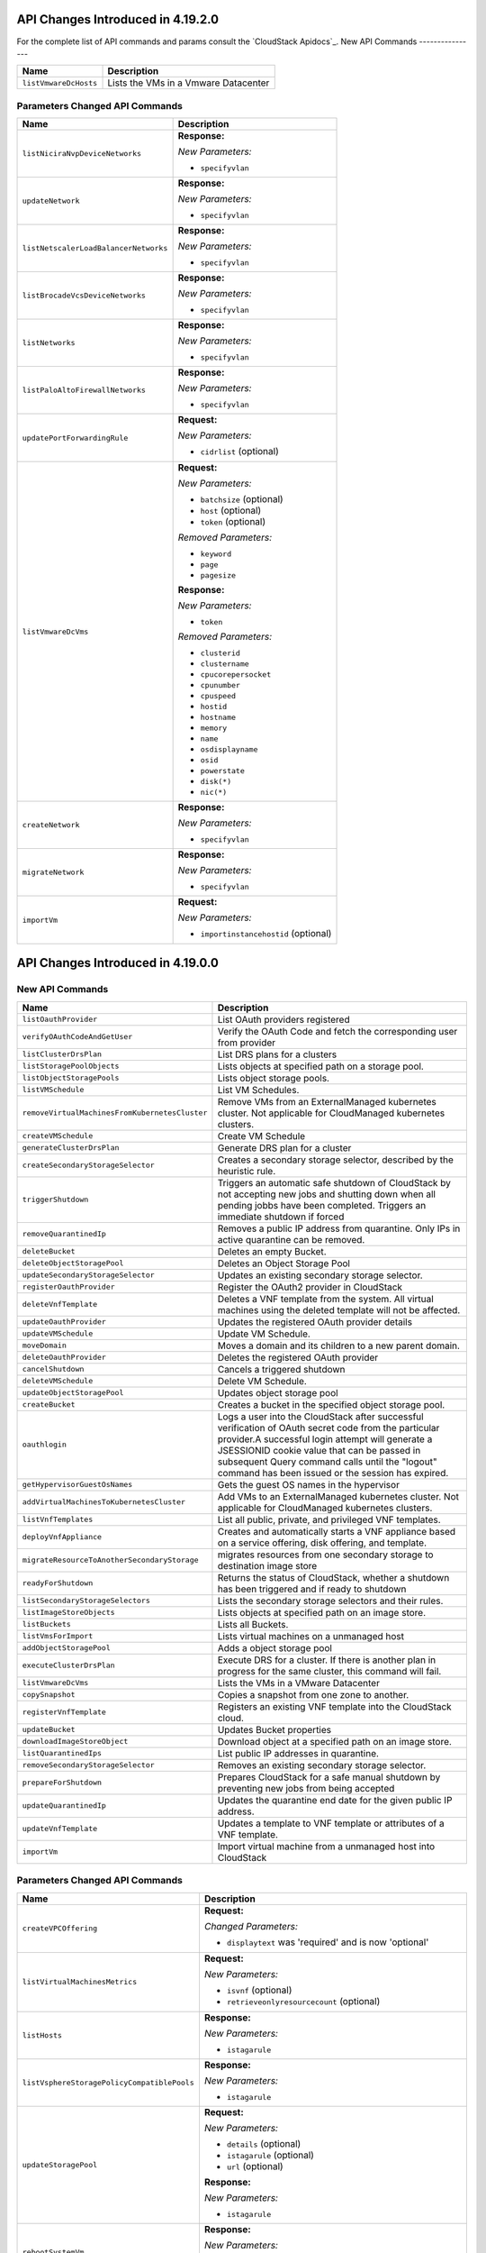 .. Licensed to the Apache Software Foundation (ASF) under one
   or more contributor license agreements.  See the NOTICE file
   distributed with this work for additional information#
   regarding copyright ownership.  The ASF licenses this file
   to you under the Apache License, Version 2.0 (the
   "License"); you may not use this file except in compliance
   with the License.  You may obtain a copy of the License at
   http://www.apache.org/licenses/LICENSE-2.0
   Unless required by applicable law or agreed to in writing,
   software distributed under the License is distributed on an
   "AS IS" BASIS, WITHOUT WARRANTIES OR CONDITIONS OF ANY
   KIND, either express or implied.  See the License for the
   specific language governing permissions and limitations
   under the License.

API Changes Introduced in 4.19.2.0
==================================
For the complete list of API commands and params consult the `CloudStack Apidocs`_.
New API Commands
----------------

.. cssclass:: table-striped table-bordered table-hover

+---------------------------------------------+--------------------------------------------------------------------------------+
| Name                                        | Description                                                                    |
+=============================================+================================================================================+
| ``listVmwareDcHosts``                       | Lists the VMs in a Vmware Datacenter                                           |
+---------------------------------------------+--------------------------------------------------------------------------------+

Parameters Changed API Commands
-------------------------------

.. cssclass:: table-striped table-bordered table-hover

+---------------------------------------------+--------------------------------------------------------------------------------+
| Name                                        | Description                                                                    |
+=============================================+================================================================================+
| ``listNiciraNvpDeviceNetworks``             | **Response:**                                                                  |
|                                             |                                                                                |
|                                             | *New Parameters:*                                                              |
|                                             |                                                                                |
|                                             | - ``specifyvlan``                                                              |
|                                             |                                                                                |
+---------------------------------------------+--------------------------------------------------------------------------------+
| ``updateNetwork``                           | **Response:**                                                                  |
|                                             |                                                                                |
|                                             | *New Parameters:*                                                              |
|                                             |                                                                                |
|                                             | - ``specifyvlan``                                                              |
|                                             |                                                                                |
+---------------------------------------------+--------------------------------------------------------------------------------+
| ``listNetscalerLoadBalancerNetworks``       | **Response:**                                                                  |
|                                             |                                                                                |
|                                             | *New Parameters:*                                                              |
|                                             |                                                                                |
|                                             | - ``specifyvlan``                                                              |
|                                             |                                                                                |
+---------------------------------------------+--------------------------------------------------------------------------------+
| ``listBrocadeVcsDeviceNetworks``            | **Response:**                                                                  |
|                                             |                                                                                |
|                                             | *New Parameters:*                                                              |
|                                             |                                                                                |
|                                             | - ``specifyvlan``                                                              |
|                                             |                                                                                |
+---------------------------------------------+--------------------------------------------------------------------------------+
| ``listNetworks``                            | **Response:**                                                                  |
|                                             |                                                                                |
|                                             | *New Parameters:*                                                              |
|                                             |                                                                                |
|                                             | - ``specifyvlan``                                                              |
|                                             |                                                                                |
+---------------------------------------------+--------------------------------------------------------------------------------+
| ``listPaloAltoFirewallNetworks``            | **Response:**                                                                  |
|                                             |                                                                                |
|                                             | *New Parameters:*                                                              |
|                                             |                                                                                |
|                                             | - ``specifyvlan``                                                              |
|                                             |                                                                                |
+---------------------------------------------+--------------------------------------------------------------------------------+
| ``updatePortForwardingRule``                | **Request:**                                                                   |
|                                             |                                                                                |
|                                             | *New Parameters:*                                                              |
|                                             |                                                                                |
|                                             | - ``cidrlist`` (optional)                                                      |
|                                             |                                                                                |
+---------------------------------------------+--------------------------------------------------------------------------------+
| ``listVmwareDcVms``                         | **Request:**                                                                   |
|                                             |                                                                                |
|                                             | *New Parameters:*                                                              |
|                                             |                                                                                |
|                                             | - ``batchsize`` (optional)                                                     |
|                                             | - ``host`` (optional)                                                          |
|                                             | - ``token`` (optional)                                                         |
|                                             |                                                                                |
|                                             | *Removed Parameters:*                                                          |
|                                             |                                                                                |
|                                             | - ``keyword``                                                                  |
|                                             | - ``page``                                                                     |
|                                             | - ``pagesize``                                                                 |
|                                             |                                                                                |
|                                             | **Response:**                                                                  |
|                                             |                                                                                |
|                                             | *New Parameters:*                                                              |
|                                             |                                                                                |
|                                             | - ``token``                                                                    |
|                                             |                                                                                |
|                                             | *Removed Parameters:*                                                          |
|                                             |                                                                                |
|                                             | - ``clusterid``                                                                |
|                                             | - ``clustername``                                                              |
|                                             | - ``cpucorepersocket``                                                         |
|                                             | - ``cpunumber``                                                                |
|                                             | - ``cpuspeed``                                                                 |
|                                             | - ``hostid``                                                                   |
|                                             | - ``hostname``                                                                 |
|                                             | - ``memory``                                                                   |
|                                             | - ``name``                                                                     |
|                                             | - ``osdisplayname``                                                            |
|                                             | - ``osid``                                                                     |
|                                             | - ``powerstate``                                                               |
|                                             | - ``disk(*)``                                                                  |
|                                             | - ``nic(*)``                                                                   |
|                                             |                                                                                |
+---------------------------------------------+--------------------------------------------------------------------------------+
| ``createNetwork``                           | **Response:**                                                                  |
|                                             |                                                                                |
|                                             | *New Parameters:*                                                              |
|                                             |                                                                                |
|                                             | - ``specifyvlan``                                                              |
|                                             |                                                                                |
+---------------------------------------------+--------------------------------------------------------------------------------+
| ``migrateNetwork``                          | **Response:**                                                                  |
|                                             |                                                                                |
|                                             | *New Parameters:*                                                              |
|                                             |                                                                                |
|                                             | - ``specifyvlan``                                                              |
|                                             |                                                                                |
+---------------------------------------------+--------------------------------------------------------------------------------+
| ``importVm``                                | **Request:**                                                                   |
|                                             |                                                                                |
|                                             | *New Parameters:*                                                              |
|                                             |                                                                                |
|                                             | - ``importinstancehostid`` (optional)                                          |
|                                             |                                                                                |
+---------------------------------------------+--------------------------------------------------------------------------------+


API Changes Introduced in 4.19.0.0
==================================

New API Commands
----------------

.. cssclass:: table-striped table-bordered table-hover

+--------------------------------------------------+--------------------------------------------------------------------------------+
| Name                                             | Description                                                                    |
+==================================================+================================================================================+
| ``listOauthProvider``                            | List OAuth providers registered                                                |
+--------------------------------------------------+--------------------------------------------------------------------------------+
| ``verifyOAuthCodeAndGetUser``                    | Verify the OAuth Code and fetch the corresponding user from provider           |
+--------------------------------------------------+--------------------------------------------------------------------------------+
| ``listClusterDrsPlan``                           | List DRS plans for a clusters                                                  |
+--------------------------------------------------+--------------------------------------------------------------------------------+
| ``listStoragePoolObjects``                       | Lists objects at specified path on a storage pool.                             |
+--------------------------------------------------+--------------------------------------------------------------------------------+
| ``listObjectStoragePools``                       | Lists object storage pools.                                                    |
+--------------------------------------------------+--------------------------------------------------------------------------------+
| ``listVMSchedule``                               | List VM Schedules.                                                             |
+--------------------------------------------------+--------------------------------------------------------------------------------+
| ``removeVirtualMachinesFromKubernetesCluster``   | Remove VMs from an ExternalManaged kubernetes cluster. Not applicable for      |
|                                                  | CloudManaged kubernetes clusters.                                              |
+--------------------------------------------------+--------------------------------------------------------------------------------+
| ``createVMSchedule``                             | Create VM Schedule                                                             |
+--------------------------------------------------+--------------------------------------------------------------------------------+
| ``generateClusterDrsPlan``                       | Generate DRS plan for a cluster                                                |
+--------------------------------------------------+--------------------------------------------------------------------------------+
| ``createSecondaryStorageSelector``               | Creates a secondary storage selector, described by the heuristic rule.         |
+--------------------------------------------------+--------------------------------------------------------------------------------+
| ``triggerShutdown``                              | Triggers an automatic safe shutdown of CloudStack by not accepting new jobs    |
|                                                  | and shutting down when all pending jobbs have been completed. Triggers an      |
|                                                  | immediate shutdown if forced                                                   |
+--------------------------------------------------+--------------------------------------------------------------------------------+
| ``removeQuarantinedIp``                          | Removes a public IP address from quarantine. Only IPs in active quarantine can |
|                                                  | be removed.                                                                    |
+--------------------------------------------------+--------------------------------------------------------------------------------+
| ``deleteBucket``                                 | Deletes an empty Bucket.                                                       |
+--------------------------------------------------+--------------------------------------------------------------------------------+
| ``deleteObjectStoragePool``                      | Deletes an Object Storage Pool                                                 |
+--------------------------------------------------+--------------------------------------------------------------------------------+
| ``updateSecondaryStorageSelector``               | Updates an existing secondary storage selector.                                |
+--------------------------------------------------+--------------------------------------------------------------------------------+
| ``registerOauthProvider``                        | Register the OAuth2 provider in CloudStack                                     |
+--------------------------------------------------+--------------------------------------------------------------------------------+
| ``deleteVnfTemplate``                            | Deletes a VNF template from the system. All virtual machines using the deleted |
|                                                  | template will not be affected.                                                 |
+--------------------------------------------------+--------------------------------------------------------------------------------+
| ``updateOauthProvider``                          | Updates the registered OAuth provider details                                  |
+--------------------------------------------------+--------------------------------------------------------------------------------+
| ``updateVMSchedule``                             | Update VM Schedule.                                                            |
+--------------------------------------------------+--------------------------------------------------------------------------------+
| ``moveDomain``                                   | Moves a domain and its children to a new parent domain.                        |
+--------------------------------------------------+--------------------------------------------------------------------------------+
| ``deleteOauthProvider``                          | Deletes the registered OAuth provider                                          |
+--------------------------------------------------+--------------------------------------------------------------------------------+
| ``cancelShutdown``                               | Cancels a triggered shutdown                                                   |
+--------------------------------------------------+--------------------------------------------------------------------------------+
| ``deleteVMSchedule``                             | Delete VM Schedule.                                                            |
+--------------------------------------------------+--------------------------------------------------------------------------------+
| ``updateObjectStoragePool``                      | Updates object storage pool                                                    |
+--------------------------------------------------+--------------------------------------------------------------------------------+
| ``createBucket``                                 | Creates a bucket in the specified object storage pool.                         |
+--------------------------------------------------+--------------------------------------------------------------------------------+
| ``oauthlogin``                                   | Logs a user into the CloudStack after successful verification of OAuth secret  |
|                                                  | code from the particular provider.A successful login attempt will generate a   |
|                                                  | JSESSIONID cookie value that can be passed in subsequent Query command calls   |
|                                                  | until the "logout" command has been issued or the session has expired.         |
+--------------------------------------------------+--------------------------------------------------------------------------------+
| ``getHypervisorGuestOsNames``                    | Gets the guest OS names in the hypervisor                                      |
+--------------------------------------------------+--------------------------------------------------------------------------------+
| ``addVirtualMachinesToKubernetesCluster``        | Add VMs to an ExternalManaged kubernetes cluster. Not applicable for           |
|                                                  | CloudManaged kubernetes clusters.                                              |
+--------------------------------------------------+--------------------------------------------------------------------------------+
| ``listVnfTemplates``                             | List all public, private, and privileged VNF templates.                        |
+--------------------------------------------------+--------------------------------------------------------------------------------+
| ``deployVnfAppliance``                           | Creates and automatically starts a VNF appliance based on a service offering,  |
|                                                  | disk offering, and template.                                                   |
+--------------------------------------------------+--------------------------------------------------------------------------------+
| ``migrateResourceToAnotherSecondaryStorage``     | migrates resources from one secondary storage to destination image store       |
+--------------------------------------------------+--------------------------------------------------------------------------------+
| ``readyForShutdown``                             | Returns the status of CloudStack, whether a shutdown has been triggered and if |
|                                                  | ready to shutdown                                                              |
+--------------------------------------------------+--------------------------------------------------------------------------------+
| ``listSecondaryStorageSelectors``                | Lists the secondary storage selectors and their rules.                         |
+--------------------------------------------------+--------------------------------------------------------------------------------+
| ``listImageStoreObjects``                        | Lists objects at specified path on an image store.                             |
+--------------------------------------------------+--------------------------------------------------------------------------------+
| ``listBuckets``                                  | Lists all Buckets.                                                             |
+--------------------------------------------------+--------------------------------------------------------------------------------+
| ``listVmsForImport``                             | Lists virtual machines on a unmanaged host                                     |
+--------------------------------------------------+--------------------------------------------------------------------------------+
| ``addObjectStoragePool``                         | Adds a object storage pool                                                     |
+--------------------------------------------------+--------------------------------------------------------------------------------+
| ``executeClusterDrsPlan``                        | Execute DRS for a cluster. If there is another plan in progress for the same   |
|                                                  | cluster, this command will fail.                                               |
+--------------------------------------------------+--------------------------------------------------------------------------------+
| ``listVmwareDcVms``                              | Lists the VMs in a VMware Datacenter                                           |
+--------------------------------------------------+--------------------------------------------------------------------------------+
| ``copySnapshot``                                 | Copies a snapshot from one zone to another.                                    |
+--------------------------------------------------+--------------------------------------------------------------------------------+
| ``registerVnfTemplate``                          | Registers an existing VNF template into the CloudStack cloud.                  |
+--------------------------------------------------+--------------------------------------------------------------------------------+
| ``updateBucket``                                 | Updates Bucket properties                                                      |
+--------------------------------------------------+--------------------------------------------------------------------------------+
| ``downloadImageStoreObject``                     | Download object at a specified path on an image store.                         |
+--------------------------------------------------+--------------------------------------------------------------------------------+
| ``listQuarantinedIps``                           | List public IP addresses in quarantine.                                        |
+--------------------------------------------------+--------------------------------------------------------------------------------+
| ``removeSecondaryStorageSelector``               | Removes an existing secondary storage selector.                                |
+--------------------------------------------------+--------------------------------------------------------------------------------+
| ``prepareForShutdown``                           | Prepares CloudStack for a safe manual shutdown by preventing new jobs from     |
|                                                  | being accepted                                                                 |
+--------------------------------------------------+--------------------------------------------------------------------------------+
| ``updateQuarantinedIp``                          | Updates the quarantine end date for the given public IP address.               |
+--------------------------------------------------+--------------------------------------------------------------------------------+
| ``updateVnfTemplate``                            | Updates a template to VNF template or attributes of a VNF template.            |
+--------------------------------------------------+--------------------------------------------------------------------------------+
| ``importVm``                                     | Import virtual machine from a unmanaged host into CloudStack                   |
+--------------------------------------------------+--------------------------------------------------------------------------------+


Parameters Changed API Commands
-------------------------------

.. cssclass:: table-striped table-bordered table-hover

+--------------------------------------------------+--------------------------------------------------------------------------------+
| Name                                             | Description                                                                    |
+==================================================+================================================================================+
| ``createVPCOffering``                            | **Request:**                                                                   |
|                                                  |                                                                                |
|                                                  | *Changed Parameters:*                                                          |
|                                                  |                                                                                |
|                                                  | - ``displaytext`` was 'required' and is now 'optional'                         |
|                                                  |                                                                                |
+--------------------------------------------------+--------------------------------------------------------------------------------+
| ``listVirtualMachinesMetrics``                   | **Request:**                                                                   |
|                                                  |                                                                                |
|                                                  | *New Parameters:*                                                              |
|                                                  |                                                                                |
|                                                  | - ``isvnf`` (optional)                                                         |
|                                                  | - ``retrieveonlyresourcecount`` (optional)                                     |
|                                                  |                                                                                |
+--------------------------------------------------+--------------------------------------------------------------------------------+
| ``listHosts``                                    | **Response:**                                                                  |
|                                                  |                                                                                |
|                                                  | *New Parameters:*                                                              |
|                                                  |                                                                                |
|                                                  | - ``istagarule``                                                               |
|                                                  |                                                                                |
+--------------------------------------------------+--------------------------------------------------------------------------------+
| ``listVsphereStoragePolicyCompatiblePools``      | **Response:**                                                                  |
|                                                  |                                                                                |
|                                                  | *New Parameters:*                                                              |
|                                                  |                                                                                |
|                                                  | - ``istagarule``                                                               |
|                                                  |                                                                                |
+--------------------------------------------------+--------------------------------------------------------------------------------+
| ``updateStoragePool``                            | **Request:**                                                                   |
|                                                  |                                                                                |
|                                                  | *New Parameters:*                                                              |
|                                                  |                                                                                |
|                                                  | - ``details`` (optional)                                                       |
|                                                  | - ``istagarule`` (optional)                                                    |
|                                                  | - ``url`` (optional)                                                           |
|                                                  |                                                                                |
|                                                  | **Response:**                                                                  |
|                                                  |                                                                                |
|                                                  | *New Parameters:*                                                              |
|                                                  |                                                                                |
|                                                  | - ``istagarule``                                                               |
|                                                  |                                                                                |
+--------------------------------------------------+--------------------------------------------------------------------------------+
| ``rebootSystemVm``                               | **Response:**                                                                  |
|                                                  |                                                                                |
|                                                  | *New Parameters:*                                                              |
|                                                  |                                                                                |
|                                                  | - ``serviceofferingid``                                                        |
|                                                  | - ``serviceofferingname``                                                      |
|                                                  |                                                                                |
+--------------------------------------------------+--------------------------------------------------------------------------------+
| ``listNetworks``                                 | **Request:**                                                                   |
|                                                  |                                                                                |
|                                                  | *New Parameters:*                                                              |
|                                                  |                                                                                |
|                                                  | - ``retrieveonlyresourcecount`` (optional)                                     |
|                                                  |                                                                                |
|                                                  | **Response:**                                                                  |
|                                                  |                                                                                |
|                                                  | *New Parameters:*                                                              |
|                                                  |                                                                                |
|                                                  | - ``domainpath``                                                               |
|                                                  |                                                                                |
+--------------------------------------------------+--------------------------------------------------------------------------------+
| ``updateGuestOs``                                | **Request:**                                                                   |
|                                                  |                                                                                |
|                                                  | *New Parameters:*                                                              |
|                                                  |                                                                                |
|                                                  | - ``forDisplay`` (optional)                                                    |
|                                                  |                                                                                |
|                                                  | *Changed Parameters:*                                                          |
|                                                  |                                                                                |
|                                                  | - ``details`` was 'required' and is now 'optional'                             |
|                                                  |                                                                                |
|                                                  | **Response:**                                                                  |
|                                                  |                                                                                |
|                                                  | *New Parameters:*                                                              |
|                                                  |                                                                                |
|                                                  | - ``fordisplay``                                                               |
|                                                  | - ``name``                                                                     |
|                                                  | - ``oscategoryname``                                                           |
|                                                  |                                                                                |
+--------------------------------------------------+--------------------------------------------------------------------------------+
| ``listHostsMetrics``                             | **Response:**                                                                  |
|                                                  |                                                                                |
|                                                  | *New Parameters:*                                                              |
|                                                  |                                                                                |
|                                                  | - ``systeminstances``                                                          |
|                                                  |                                                                                |
+--------------------------------------------------+--------------------------------------------------------------------------------+
| ``restoreVirtualMachine``                        | **Response:**                                                                  |
|                                                  |                                                                                |
|                                                  | *New Parameters:*                                                              |
|                                                  |                                                                                |
|                                                  | - ``templatetype``                                                             |
|                                                  | - ``vnfdetails``                                                               |
|                                                  | - ``vnfnics``                                                                  |
|                                                  |                                                                                |
+--------------------------------------------------+--------------------------------------------------------------------------------+
| ``reserveIpAddress``                             | **Response:**                                                                  |
|                                                  |                                                                                |
|                                                  | *New Parameters:*                                                              |
|                                                  |                                                                                |
|                                                  | - ``hasrules``                                                                 |
|                                                  | - ``virtualmachinetype``                                                       |
|                                                  |                                                                                |
+--------------------------------------------------+--------------------------------------------------------------------------------+
| ``updateHost``                                   | **Request:**                                                                   |
|                                                  |                                                                                |
|                                                  | *New Parameters:*                                                              |
|                                                  |                                                                                |
|                                                  | - ``istagarule`` (optional)                                                    |
|                                                  |                                                                                |
|                                                  | **Response:**                                                                  |
|                                                  |                                                                                |
|                                                  | *New Parameters:*                                                              |
|                                                  |                                                                                |
|                                                  | - ``istagarule``                                                               |
|                                                  |                                                                                |
+--------------------------------------------------+--------------------------------------------------------------------------------+
| ``destroySystemVm``                              | **Response:**                                                                  |
|                                                  |                                                                                |
|                                                  | *New Parameters:*                                                              |
|                                                  |                                                                                |
|                                                  | - ``serviceofferingid``                                                        |
|                                                  | - ``serviceofferingname``                                                      |
|                                                  |                                                                                |
+--------------------------------------------------+--------------------------------------------------------------------------------+
| ``scaleSystemVm``                                | **Response:**                                                                  |
|                                                  |                                                                                |
|                                                  | *New Parameters:*                                                              |
|                                                  |                                                                                |
|                                                  | - ``serviceofferingid``                                                        |
|                                                  | - ``serviceofferingname``                                                      |
|                                                  |                                                                                |
+--------------------------------------------------+--------------------------------------------------------------------------------+
| ``listSnapshotPolicies``                         | **Response:**                                                                  |
|                                                  |                                                                                |
|                                                  | *New Parameters:*                                                              |
|                                                  |                                                                                |
|                                                  | - ``zone``                                                                     |
|                                                  |                                                                                |
+--------------------------------------------------+--------------------------------------------------------------------------------+
| ``changeServiceForVirtualMachine``               | **Response:**                                                                  |
|                                                  |                                                                                |
|                                                  | *New Parameters:*                                                              |
|                                                  |                                                                                |
|                                                  | - ``templatetype``                                                             |
|                                                  | - ``vnfdetails``                                                               |
|                                                  | - ``vnfnics``                                                                  |
|                                                  |                                                                                |
+--------------------------------------------------+--------------------------------------------------------------------------------+
| ``listTemplates``                                | **Request:**                                                                   |
|                                                  |                                                                                |
|                                                  | *New Parameters:*                                                              |
|                                                  |                                                                                |
|                                                  | - ``imagestoreid`` (optional)                                                  |
|                                                  | - ``isvnf`` (optional)                                                         |
|                                                  | - ``storageid`` (optional)                                                     |
|                                                  | - ``templatetype`` (optional)                                                  |
|                                                  |                                                                                |
+--------------------------------------------------+--------------------------------------------------------------------------------+
| ``listGuestOsMapping``                           | **Request:**                                                                   |
|                                                  |                                                                                |
|                                                  | *New Parameters:*                                                              |
|                                                  |                                                                                |
|                                                  | - ``osdisplayname`` (optional)                                                 |
|                                                  | - ``osnameforhypervisor`` (optional)                                           |
|                                                  |                                                                                |
+--------------------------------------------------+--------------------------------------------------------------------------------+
| ``rebootVirtualMachine``                         | **Response:**                                                                  |
|                                                  |                                                                                |
|                                                  | *New Parameters:*                                                              |
|                                                  |                                                                                |
|                                                  | - ``templatetype``                                                             |
|                                                  | - ``vnfdetails``                                                               |
|                                                  | - ``vnfnics``                                                                  |
|                                                  |                                                                                |
+--------------------------------------------------+--------------------------------------------------------------------------------+
| ``addGuestOsMapping``                            | **Request:**                                                                   |
|                                                  |                                                                                |
|                                                  | *New Parameters:*                                                              |
|                                                  |                                                                                |
|                                                  | - ``forced`` (optional)                                                        |
|                                                  | - ``osmappingcheckenabled`` (optional)                                         |
|                                                  |                                                                                |
+--------------------------------------------------+--------------------------------------------------------------------------------+
| ``updateVPC``                                    | **Request:**                                                                   |
|                                                  |                                                                                |
|                                                  | *New Parameters:*                                                              |
|                                                  |                                                                                |
|                                                  | - ``sourcenatipaddress`` (optional)                                            |
|                                                  |                                                                                |
+--------------------------------------------------+--------------------------------------------------------------------------------+
| ``stopSystemVm``                                 | **Response:**                                                                  |
|                                                  |                                                                                |
|                                                  | *New Parameters:*                                                              |
|                                                  |                                                                                |
|                                                  | - ``serviceofferingid``                                                        |
|                                                  | - ``serviceofferingname``                                                      |
|                                                  |                                                                                |
+--------------------------------------------------+--------------------------------------------------------------------------------+
| ``createNetworkOffering``                        | **Request:**                                                                   |
|                                                  |                                                                                |
|                                                  | *Changed Parameters:*                                                          |
|                                                  |                                                                                |
|                                                  | - ``displaytext`` was 'required' and is now 'optional'                         |
|                                                  |                                                                                |
+--------------------------------------------------+--------------------------------------------------------------------------------+
| ``listVolumesMetrics``                           | **Request:**                                                                   |
|                                                  |                                                                                |
|                                                  | *New Parameters:*                                                              |
|                                                  |                                                                                |
|                                                  | - ``retrieveonlyresourcecount`` (optional)                                     |
|                                                  |                                                                                |
+--------------------------------------------------+--------------------------------------------------------------------------------+
| ``updateVmNicIp``                                | **Response:**                                                                  |
|                                                  |                                                                                |
|                                                  | *New Parameters:*                                                              |
|                                                  |                                                                                |
|                                                  | - ``templatetype``                                                             |
|                                                  | - ``vnfdetails``                                                               |
|                                                  | - ``vnfnics``                                                                  |
|                                                  |                                                                                |
+--------------------------------------------------+--------------------------------------------------------------------------------+
| ``listSnapshots``                                | **Request:**                                                                   |
|                                                  |                                                                                |
|                                                  | *New Parameters:*                                                              |
|                                                  |                                                                                |
|                                                  | - ``imagestoreid`` (optional)                                                  |
|                                                  | - ``locationtype`` (optional)                                                  |
|                                                  | - ``showunique`` (optional)                                                    |
|                                                  | - ``storageid`` (optional)                                                     |
|                                                  |                                                                                |
|                                                  | **Response:**                                                                  |
|                                                  |                                                                                |
|                                                  | *New Parameters:*                                                              |
|                                                  |                                                                                |
|                                                  | - ``datastoreid``                                                              |
|                                                  | - ``datastorename``                                                            |
|                                                  | - ``datastorestate``                                                           |
|                                                  | - ``datastoretype``                                                            |
|                                                  | - ``downloaddetails``                                                          |
|                                                  | - ``status``                                                                   |
|                                                  | - ``zonename``                                                                 |
|                                                  |                                                                                |
+--------------------------------------------------+--------------------------------------------------------------------------------+
| ``listKubernetesClusters``                       | **Request:**                                                                   |
|                                                  |                                                                                |
|                                                  | *New Parameters:*                                                              |
|                                                  |                                                                                |
|                                                  | - ``clustertype`` (optional)                                                   |
|                                                  |                                                                                |
|                                                  | **Response:**                                                                  |
|                                                  |                                                                                |
|                                                  | *New Parameters:*                                                              |
|                                                  |                                                                                |
|                                                  | - ``clustertype``                                                              |
|                                                  |                                                                                |
+--------------------------------------------------+--------------------------------------------------------------------------------+
| ``scaleKubernetesCluster``                       | **Response:**                                                                  |
|                                                  |                                                                                |
|                                                  | *New Parameters:*                                                              |
|                                                  |                                                                                |
|                                                  | - ``clustertype``                                                              |
|                                                  |                                                                                |
+--------------------------------------------------+--------------------------------------------------------------------------------+
| ``listCapabilities``                             | **Response:**                                                                  |
|                                                  |                                                                                |
|                                                  | *New Parameters:*                                                              |
|                                                  |                                                                                |
|                                                  | - ``customhypervisordisplayname``                                              |
|                                                  |                                                                                |
+--------------------------------------------------+--------------------------------------------------------------------------------+
| ``createSnapshotPolicy``                         | **Request:**                                                                   |
|                                                  |                                                                                |
|                                                  | *New Parameters:*                                                              |
|                                                  |                                                                                |
|                                                  | - ``zoneids`` (optional)                                                       |
|                                                  |                                                                                |
|                                                  | **Response:**                                                                  |
|                                                  |                                                                                |
|                                                  | *New Parameters:*                                                              |
|                                                  |                                                                                |
|                                                  | - ``zone``                                                                     |
|                                                  |                                                                                |
+--------------------------------------------------+--------------------------------------------------------------------------------+
| ``listSystemVms``                                | **Response:**                                                                  |
|                                                  |                                                                                |
|                                                  | *New Parameters:*                                                              |
|                                                  |                                                                                |
|                                                  | - ``serviceofferingid``                                                        |
|                                                  | - ``serviceofferingname``                                                      |
|                                                  |                                                                                |
+--------------------------------------------------+--------------------------------------------------------------------------------+
| ``createProject``                                | **Request:**                                                                   |
|                                                  |                                                                                |
|                                                  | *Changed Parameters:*                                                          |
|                                                  |                                                                                |
|                                                  | - ``displaytext`` was 'required' and is now 'optional'                         |
|                                                  |                                                                                |
+--------------------------------------------------+--------------------------------------------------------------------------------+
| ``changeServiceForSystemVm``                     | **Response:**                                                                  |
|                                                  |                                                                                |
|                                                  | *New Parameters:*                                                              |
|                                                  |                                                                                |
|                                                  | - ``serviceofferingid``                                                        |
|                                                  | - ``serviceofferingname``                                                      |
|                                                  |                                                                                |
+--------------------------------------------------+--------------------------------------------------------------------------------+
| ``createSnapshot``                               | **Request:**                                                                   |
|                                                  |                                                                                |
|                                                  | *New Parameters:*                                                              |
|                                                  |                                                                                |
|                                                  | - ``zoneids`` (optional)                                                       |
|                                                  |                                                                                |
|                                                  | **Response:**                                                                  |
|                                                  |                                                                                |
|                                                  | *New Parameters:*                                                              |
|                                                  |                                                                                |
|                                                  | - ``datastoreid``                                                              |
|                                                  | - ``datastorename``                                                            |
|                                                  | - ``datastorestate``                                                           |
|                                                  | - ``datastoretype``                                                            |
|                                                  | - ``downloaddetails``                                                          |
|                                                  | - ``status``                                                                   |
|                                                  | - ``zonename``                                                                 |
|                                                  |                                                                                |
+--------------------------------------------------+--------------------------------------------------------------------------------+
| ``listStoragePoolsMetrics``                      | **Request:**                                                                   |
|                                                  |                                                                                |
|                                                  | *New Parameters:*                                                              |
|                                                  |                                                                                |
|                                                  | - ``hostid`` (optional)                                                        |
|                                                  | - ``status`` (optional)                                                        |
|                                                  |                                                                                |
+--------------------------------------------------+--------------------------------------------------------------------------------+
| ``listNics``                                     | **Response:**                                                                  |
|                                                  |                                                                                |
|                                                  | *New Parameters:*                                                              |
|                                                  |                                                                                |
|                                                  | - ``publicip``                                                                 |
|                                                  | - ``publicipid``                                                               |
|                                                  |                                                                                |
+--------------------------------------------------+--------------------------------------------------------------------------------+
| ``createSnapshotFromVMSnapshot``                 | **Response:**                                                                  |
|                                                  |                                                                                |
|                                                  | *New Parameters:*                                                              |
|                                                  |                                                                                |
|                                                  | - ``datastoreid``                                                              |
|                                                  | - ``datastorename``                                                            |
|                                                  | - ``datastorestate``                                                           |
|                                                  | - ``datastoretype``                                                            |
|                                                  | - ``downloaddetails``                                                          |
|                                                  | - ``status``                                                                   |
|                                                  | - ``zonename``                                                                 |
|                                                  |                                                                                |
+--------------------------------------------------+--------------------------------------------------------------------------------+
| ``listStoragePools``                             | **Request:**                                                                   |
|                                                  |                                                                                |
|                                                  | *New Parameters:*                                                              |
|                                                  |                                                                                |
|                                                  | - ``hostid`` (optional)                                                        |
|                                                  | - ``status`` (optional)                                                        |
|                                                  |                                                                                |
|                                                  | **Response:**                                                                  |
|                                                  |                                                                                |
|                                                  | *New Parameters:*                                                              |
|                                                  |                                                                                |
|                                                  | - ``istagarule``                                                               |
|                                                  |                                                                                |
+--------------------------------------------------+--------------------------------------------------------------------------------+
| ``addNicToVirtualMachine``                       | **Response:**                                                                  |
|                                                  |                                                                                |
|                                                  | *New Parameters:*                                                              |
|                                                  |                                                                                |
|                                                  | - ``templatetype``                                                             |
|                                                  | - ``vnfdetails``                                                               |
|                                                  | - ``vnfnics``                                                                  |
|                                                  |                                                                                |
+--------------------------------------------------+--------------------------------------------------------------------------------+
| ``listPublicIpAddresses``                        | **Request:**                                                                   |
|                                                  |                                                                                |
|                                                  | *New Parameters:*                                                              |
|                                                  |                                                                                |
|                                                  | - ``retrieveonlyresourcecount`` (optional)                                     |
|                                                  |                                                                                |
|                                                  | **Response:**                                                                  |
|                                                  |                                                                                |
|                                                  | *New Parameters:*                                                              |
|                                                  |                                                                                |
|                                                  | - ``hasrules``                                                                 |
|                                                  | - ``virtualmachinetype``                                                       |
|                                                  |                                                                                |
+--------------------------------------------------+--------------------------------------------------------------------------------+
| ``updateDefaultNicForVirtualMachine``            | **Response:**                                                                  |
|                                                  |                                                                                |
|                                                  | *New Parameters:*                                                              |
|                                                  |                                                                                |
|                                                  | - ``templatetype``                                                             |
|                                                  | - ``vnfdetails``                                                               |
|                                                  | - ``vnfnics``                                                                  |
|                                                  |                                                                                |
+--------------------------------------------------+--------------------------------------------------------------------------------+
| ``listAsyncJobs``                                | **Request:**                                                                   |
|                                                  |                                                                                |
|                                                  | *New Parameters:*                                                              |
|                                                  |                                                                                |
|                                                  | - ``managementserverid`` (optional)                                            |
|                                                  |                                                                                |
|                                                  | **Response:**                                                                  |
|                                                  |                                                                                |
|                                                  | *New Parameters:*                                                              |
|                                                  |                                                                                |
|                                                  | - ``account``                                                                  |
|                                                  | - ``domainid``                                                                 |
|                                                  | - ``domainpath``                                                               |
|                                                  | - ``managementserverid``                                                       |
|                                                  |                                                                                |
+--------------------------------------------------+--------------------------------------------------------------------------------+
| ``updateStorageCapabilities``                    | **Response:**                                                                  |
|                                                  |                                                                                |
|                                                  | *New Parameters:*                                                              |
|                                                  |                                                                                |
|                                                  | - ``istagarule``                                                               |
|                                                  |                                                                                |
+--------------------------------------------------+--------------------------------------------------------------------------------+
| ``createServiceOffering``                        | **Request:**                                                                   |
|                                                  |                                                                                |
|                                                  | *Changed Parameters:*                                                          |
|                                                  |                                                                                |
|                                                  | - ``displaytext`` was 'required' and is now 'optional'                         |
|                                                  |                                                                                |
+--------------------------------------------------+--------------------------------------------------------------------------------+
| ``listNiciraNvpDeviceNetworks``                  | **Response:**                                                                  |
|                                                  |                                                                                |
|                                                  | *New Parameters:*                                                              |
|                                                  |                                                                                |
|                                                  | - ``domainpath``                                                               |
|                                                  |                                                                                |
+--------------------------------------------------+--------------------------------------------------------------------------------+
| ``assignVirtualMachine``                         | **Response:**                                                                  |
|                                                  |                                                                                |
|                                                  | *New Parameters:*                                                              |
|                                                  |                                                                                |
|                                                  | - ``templatetype``                                                             |
|                                                  | - ``vnfdetails``                                                               |
|                                                  | - ``vnfnics``                                                                  |
|                                                  |                                                                                |
+--------------------------------------------------+--------------------------------------------------------------------------------+
| ``listPaloAltoFirewallNetworks``                 | **Response:**                                                                  |
|                                                  |                                                                                |
|                                                  | *New Parameters:*                                                              |
|                                                  |                                                                                |
|                                                  | - ``domainpath``                                                               |
|                                                  |                                                                                |
+--------------------------------------------------+--------------------------------------------------------------------------------+
| ``listManagementServers``                        | **Response:**                                                                  |
|                                                  |                                                                                |
|                                                  | *New Parameters:*                                                              |
|                                                  |                                                                                |
|                                                  | - ``serviceip``                                                                |
|                                                  |                                                                                |
+--------------------------------------------------+--------------------------------------------------------------------------------+
| ``updateVirtualMachine``                         | **Response:**                                                                  |
|                                                  |                                                                                |
|                                                  | *New Parameters:*                                                              |
|                                                  |                                                                                |
|                                                  | - ``templatetype``                                                             |
|                                                  | - ``vnfdetails``                                                               |
|                                                  | - ``vnfnics``                                                                  |
|                                                  |                                                                                |
+--------------------------------------------------+--------------------------------------------------------------------------------+
| ``updateNetwork``                                | **Request:**                                                                   |
|                                                  |                                                                                |
|                                                  | *New Parameters:*                                                              |
|                                                  |                                                                                |
|                                                  | - ``sourcenatipaddress`` (optional)                                            |
|                                                  |                                                                                |
|                                                  | **Response:**                                                                  |
|                                                  |                                                                                |
|                                                  | *New Parameters:*                                                              |
|                                                  |                                                                                |
|                                                  | - ``domainpath``                                                               |
|                                                  |                                                                                |
+--------------------------------------------------+--------------------------------------------------------------------------------+
| ``resetUserDataForVirtualMachine``               | **Response:**                                                                  |
|                                                  |                                                                                |
|                                                  | *New Parameters:*                                                              |
|                                                  |                                                                                |
|                                                  | - ``templatetype``                                                             |
|                                                  | - ``vnfdetails``                                                               |
|                                                  | - ``vnfnics``                                                                  |
|                                                  |                                                                                |
+--------------------------------------------------+--------------------------------------------------------------------------------+
| ``archiveSnapshot``                              | **Response:**                                                                  |
|                                                  |                                                                                |
|                                                  | *New Parameters:*                                                              |
|                                                  |                                                                                |
|                                                  | - ``datastoreid``                                                              |
|                                                  | - ``datastorename``                                                            |
|                                                  | - ``datastorestate``                                                           |
|                                                  | - ``datastoretype``                                                            |
|                                                  | - ``downloaddetails``                                                          |
|                                                  | - ``status``                                                                   |
|                                                  | - ``zonename``                                                                 |
|                                                  |                                                                                |
+--------------------------------------------------+--------------------------------------------------------------------------------+
| ``migrateVirtualMachine``                        | **Response:**                                                                  |
|                                                  |                                                                                |
|                                                  | *New Parameters:*                                                              |
|                                                  |                                                                                |
|                                                  | - ``templatetype``                                                             |
|                                                  | - ``vnfdetails``                                                               |
|                                                  | - ``vnfnics``                                                                  |
|                                                  |                                                                                |
+--------------------------------------------------+--------------------------------------------------------------------------------+
| ``createTemplate``                               | **Request:**                                                                   |
|                                                  |                                                                                |
|                                                  | *New Parameters:*                                                              |
|                                                  |                                                                                |
|                                                  | - ``account`` (optional)                                                       |
|                                                  | - ``domainid`` (optional)                                                      |
|                                                  | - ``zoneid`` (optional)                                                        |
|                                                  |                                                                                |
|                                                  | *Changed Parameters:*                                                          |
|                                                  |                                                                                |
|                                                  | - ``displaytext`` was 'required' and is now 'optional'                         |
|                                                  |                                                                                |
+--------------------------------------------------+--------------------------------------------------------------------------------+
| ``resetPasswordForVirtualMachine``               | **Request:**                                                                   |
|                                                  |                                                                                |
|                                                  | *New Parameters:*                                                              |
|                                                  |                                                                                |
|                                                  | - ``password`` (optional)                                                      |
|                                                  |                                                                                |
|                                                  | **Response:**                                                                  |
|                                                  |                                                                                |
|                                                  | *New Parameters:*                                                              |
|                                                  |                                                                                |
|                                                  | - ``templatetype``                                                             |
|                                                  | - ``vnfdetails``                                                               |
|                                                  | - ``vnfnics``                                                                  |
|                                                  |                                                                                |
+--------------------------------------------------+--------------------------------------------------------------------------------+
| ``associateIpAddress``                           | **Response:**                                                                  |
|                                                  |                                                                                |
|                                                  | *New Parameters:*                                                              |
|                                                  |                                                                                |
|                                                  | - ``hasrules``                                                                 |
|                                                  | - ``virtualmachinetype``                                                       |
|                                                  |                                                                                |
+--------------------------------------------------+--------------------------------------------------------------------------------+
| ``resetSSHKeyForVirtualMachine``                 | **Response:**                                                                  |
|                                                  |                                                                                |
|                                                  | *New Parameters:*                                                              |
|                                                  |                                                                                |
|                                                  | - ``templatetype``                                                             |
|                                                  | - ``vnfdetails``                                                               |
|                                                  | - ``vnfnics``                                                                  |
|                                                  |                                                                                |
+--------------------------------------------------+--------------------------------------------------------------------------------+
| ``addKubernetesSupportedVersion``                | **Request:**                                                                   |
|                                                  |                                                                                |
|                                                  | *New Parameters:*                                                              |
|                                                  |                                                                                |
|                                                  | - ``directdownload`` (optional)                                                |
|                                                  |                                                                                |
|                                                  | **Response:**                                                                  |
|                                                  |                                                                                |
|                                                  | *New Parameters:*                                                              |
|                                                  |                                                                                |
|                                                  | - ``directdownload``                                                           |
|                                                  |                                                                                |
+--------------------------------------------------+--------------------------------------------------------------------------------+
| ``deleteKubernetesCluster``                      | **Request:**                                                                   |
|                                                  |                                                                                |
|                                                  | *New Parameters:*                                                              |
|                                                  |                                                                                |
|                                                  | - ``cleanup`` (optional)                                                       |
|                                                  | - ``expunge`` (optional)                                                       |
|                                                  |                                                                                |
+--------------------------------------------------+--------------------------------------------------------------------------------+
| ``createVPC``                                    | **Request:**                                                                   |
|                                                  |                                                                                |
|                                                  | *New Parameters:*                                                              |
|                                                  |                                                                                |
|                                                  | - ``sourcenatipaddress`` (optional)                                            |
|                                                  |                                                                                |
|                                                  | *Changed Parameters:*                                                          |
|                                                  |                                                                                |
|                                                  | - ``displaytext`` was 'required' and is now 'optional'                         |
|                                                  |                                                                                |
+--------------------------------------------------+--------------------------------------------------------------------------------+
| ``listOsTypes``                                  | **Request:**                                                                   |
|                                                  |                                                                                |
|                                                  | *New Parameters:*                                                              |
|                                                  |                                                                                |
|                                                  | - ``fordisplay`` (optional)                                                    |
|                                                  |                                                                                |
|                                                  | **Response:**                                                                  |
|                                                  |                                                                                |
|                                                  | *New Parameters:*                                                              |
|                                                  |                                                                                |
|                                                  | - ``fordisplay``                                                               |
|                                                  | - ``name``                                                                     |
|                                                  | - ``oscategoryname``                                                           |
|                                                  |                                                                                |
+--------------------------------------------------+--------------------------------------------------------------------------------+
| ``updateKubernetesSupportedVersion``             | **Response:**                                                                  |
|                                                  |                                                                                |
|                                                  | *New Parameters:*                                                              |
|                                                  |                                                                                |
|                                                  | - ``directdownload``                                                           |
|                                                  |                                                                                |
+--------------------------------------------------+--------------------------------------------------------------------------------+
| ``detachIso``                                    | **Response:**                                                                  |
|                                                  |                                                                                |
|                                                  | *New Parameters:*                                                              |
|                                                  |                                                                                |
|                                                  | - ``templatetype``                                                             |
|                                                  | - ``vnfdetails``                                                               |
|                                                  | - ``vnfnics``                                                                  |
|                                                  |                                                                                |
+--------------------------------------------------+--------------------------------------------------------------------------------+
| ``prepareHostForMaintenance``                    | **Response:**                                                                  |
|                                                  |                                                                                |
|                                                  | *New Parameters:*                                                              |
|                                                  |                                                                                |
|                                                  | - ``istagarule``                                                               |
|                                                  |                                                                                |
+--------------------------------------------------+--------------------------------------------------------------------------------+
| ``createRole``                                   | **Request:**                                                                   |
|                                                  |                                                                                |
|                                                  | *New Parameters:*                                                              |
|                                                  |                                                                                |
|                                                  | - ``ispublic`` (optional)                                                      |
|                                                  |                                                                                |
+--------------------------------------------------+--------------------------------------------------------------------------------+
| ``updateAutoScaleVmProfile``                     | **Request:**                                                                   |
|                                                  |                                                                                |
|                                                  | *New Parameters:*                                                              |
|                                                  |                                                                                |
|                                                  | - ``userdatadetails`` (optional)                                               |
|                                                  | - ``userdataid`` (optional)                                                    |
|                                                  |                                                                                |
|                                                  | **Response:**                                                                  |
|                                                  |                                                                                |
|                                                  | *New Parameters:*                                                              |
|                                                  |                                                                                |
|                                                  | - ``userdatadetails``                                                          |
|                                                  | - ``userdataid``                                                               |
|                                                  | - ``userdataname``                                                             |
|                                                  | - ``userdatapolicy``                                                           |
|                                                  |                                                                                |
+--------------------------------------------------+--------------------------------------------------------------------------------+
| ``deleteSnapshot``                               | **Request:**                                                                   |
|                                                  |                                                                                |
|                                                  | *New Parameters:*                                                              |
|                                                  |                                                                                |
|                                                  | - ``zoneid`` (optional)                                                        |
|                                                  |                                                                                |
+--------------------------------------------------+--------------------------------------------------------------------------------+
| ``listVirtualMachines``                          | **Request:**                                                                   |
|                                                  |                                                                                |
|                                                  | *New Parameters:*                                                              |
|                                                  |                                                                                |
|                                                  | - ``isvnf`` (optional)                                                         |
|                                                  | - ``retrieveonlyresourcecount`` (optional)                                     |
|                                                  |                                                                                |
|                                                  | **Response:**                                                                  |
|                                                  |                                                                                |
|                                                  | *New Parameters:*                                                              |
|                                                  |                                                                                |
|                                                  | - ``templatetype``                                                             |
|                                                  | - ``vnfdetails``                                                               |
|                                                  | - ``vnfnics``                                                                  |
|                                                  |                                                                                |
+--------------------------------------------------+--------------------------------------------------------------------------------+
| ``updateGuestOsMapping``                         | **Request:**                                                                   |
|                                                  |                                                                                |
|                                                  | *New Parameters:*                                                              |
|                                                  |                                                                                |
|                                                  | - ``osmappingcheckenabled`` (optional)                                         |
|                                                  |                                                                                |
+--------------------------------------------------+--------------------------------------------------------------------------------+
| ``listDiskOfferings``                            | **Request:**                                                                   |
|                                                  |                                                                                |
|                                                  | *New Parameters:*                                                              |
|                                                  |                                                                                |
|                                                  | - ``account`` (optional)                                                       |
|                                                  | - ``projectid`` (optional)                                                     |
|                                                  | - ``storagetype`` (optional)                                                   |
|                                                  |                                                                                |
+--------------------------------------------------+--------------------------------------------------------------------------------+
| ``upgradeKubernetesCluster``                     | **Response:**                                                                  |
|                                                  |                                                                                |
|                                                  | *New Parameters:*                                                              |
|                                                  |                                                                                |
|                                                  | - ``clustertype``                                                              |
|                                                  |                                                                                |
+--------------------------------------------------+--------------------------------------------------------------------------------+
| ``revertToVMSnapshot``                           | **Response:**                                                                  |
|                                                  |                                                                                |
|                                                  | *New Parameters:*                                                              |
|                                                  |                                                                                |
|                                                  | - ``templatetype``                                                             |
|                                                  | - ``vnfdetails``                                                               |
|                                                  | - ``vnfnics``                                                                  |
|                                                  |                                                                                |
+--------------------------------------------------+--------------------------------------------------------------------------------+
| ``addGuestOs``                                   | **Request:**                                                                   |
|                                                  |                                                                                |
|                                                  | *New Parameters:*                                                              |
|                                                  |                                                                                |
|                                                  | - ``forDisplay`` (optional)                                                    |
|                                                  |                                                                                |
|                                                  | *Changed Parameters:*                                                          |
|                                                  |                                                                                |
|                                                  | - ``details`` was 'required' and is now 'optional'                             |
|                                                  |                                                                                |
|                                                  | **Response:**                                                                  |
|                                                  |                                                                                |
|                                                  | *New Parameters:*                                                              |
|                                                  |                                                                                |
|                                                  | - ``fordisplay``                                                               |
|                                                  | - ``name``                                                                     |
|                                                  | - ``oscategoryname``                                                           |
|                                                  |                                                                                |
+--------------------------------------------------+--------------------------------------------------------------------------------+
| ``registerIso``                                  | **Request:**                                                                   |
|                                                  |                                                                                |
|                                                  | *Changed Parameters:*                                                          |
|                                                  |                                                                                |
|                                                  | - ``displaytext`` was 'required' and is now 'optional'                         |
|                                                  |                                                                                |
+--------------------------------------------------+--------------------------------------------------------------------------------+
| ``deployVirtualMachine``                         | **Request:**                                                                   |
|                                                  |                                                                                |
|                                                  | *New Parameters:*                                                              |
|                                                  |                                                                                |
|                                                  | - ``nicmultiqueuenumber`` (optional)                                           |
|                                                  | - ``nicpackedvirtqueuesenabled`` (optional)                                    |
|                                                  | - ``password`` (optional)                                                      |
|                                                  |                                                                                |
|                                                  | **Response:**                                                                  |
|                                                  |                                                                                |
|                                                  | *New Parameters:*                                                              |
|                                                  |                                                                                |
|                                                  | - ``templatetype``                                                             |
|                                                  | - ``vnfdetails``                                                               |
|                                                  | - ``vnfnics``                                                                  |
|                                                  |                                                                                |
+--------------------------------------------------+--------------------------------------------------------------------------------+
| ``cancelHostMaintenance``                        | **Response:**                                                                  |
|                                                  |                                                                                |
|                                                  | *New Parameters:*                                                              |
|                                                  |                                                                                |
|                                                  | - ``istagarule``                                                               |
|                                                  |                                                                                |
+--------------------------------------------------+--------------------------------------------------------------------------------+
| ``createDiskOffering``                           | **Request:**                                                                   |
|                                                  |                                                                                |
|                                                  | *Changed Parameters:*                                                          |
|                                                  |                                                                                |
|                                                  | - ``displaytext`` was 'required' and is now 'optional'                         |
|                                                  |                                                                                |
+--------------------------------------------------+--------------------------------------------------------------------------------+
| ``listVolumes``                                  | **Request:**                                                                   |
|                                                  |                                                                                |
|                                                  | *New Parameters:*                                                              |
|                                                  |                                                                                |
|                                                  | - ``retrieveonlyresourcecount`` (optional)                                     |
|                                                  |                                                                                |
+--------------------------------------------------+--------------------------------------------------------------------------------+
| ``createNetwork``                                | **Request:**                                                                   |
|                                                  |                                                                                |
|                                                  | *New Parameters:*                                                              |
|                                                  |                                                                                |
|                                                  | - ``sourcenatipaddress`` (optional)                                            |
|                                                  |                                                                                |
|                                                  | **Response:**                                                                  |
|                                                  |                                                                                |
|                                                  | *New Parameters:*                                                              |
|                                                  |                                                                                |
|                                                  | - ``domainpath``                                                               |
|                                                  |                                                                                |
+--------------------------------------------------+--------------------------------------------------------------------------------+
| ``migrateVirtualMachineWithVolume``              | **Request:**                                                                   |
|                                                  |                                                                                |
|                                                  | *New Parameters:*                                                              |
|                                                  |                                                                                |
|                                                  | - ``autoselect`` (optional)                                                    |
|                                                  |                                                                                |
|                                                  | **Response:**                                                                  |
|                                                  |                                                                                |
|                                                  | *New Parameters:*                                                              |
|                                                  |                                                                                |
|                                                  | - ``templatetype``                                                             |
|                                                  | - ``vnfdetails``                                                               |
|                                                  | - ``vnfnics``                                                                  |
|                                                  |                                                                                |
+--------------------------------------------------+--------------------------------------------------------------------------------+
| ``addHost``                                      | **Response:**                                                                  |
|                                                  |                                                                                |
|                                                  | *New Parameters:*                                                              |
|                                                  |                                                                                |
|                                                  | - ``istagarule``                                                               |
|                                                  |                                                                                |
+--------------------------------------------------+--------------------------------------------------------------------------------+
| ``updateProject``                                | **Request:**                                                                   |
|                                                  |                                                                                |
|                                                  | *New Parameters:*                                                              |
|                                                  |                                                                                |
|                                                  | - ``name`` (optional)                                                          |
|                                                  |                                                                                |
+--------------------------------------------------+--------------------------------------------------------------------------------+
| ``listIsos``                                     | **Request:**                                                                   |
|                                                  |                                                                                |
|                                                  | *New Parameters:*                                                              |
|                                                  |                                                                                |
|                                                  | - ``imagestoreid`` (optional)                                                  |
|                                                  | - ``storageid`` (optional)                                                     |
|                                                  |                                                                                |
+--------------------------------------------------+--------------------------------------------------------------------------------+
| ``updateRole``                                   | **Request:**                                                                   |
|                                                  |                                                                                |
|                                                  | *New Parameters:*                                                              |
|                                                  |                                                                                |
|                                                  | - ``ispublic`` (optional)                                                      |
|                                                  |                                                                                |
+--------------------------------------------------+--------------------------------------------------------------------------------+
| ``listZones``                                    | **Request:**                                                                   |
|                                                  |                                                                                |
|                                                  | *New Parameters:*                                                              |
|                                                  |                                                                                |
|                                                  | - ``ids`` (optional)                                                           |
|                                                  |                                                                                |
+--------------------------------------------------+--------------------------------------------------------------------------------+
| ``listNetscalerLoadBalancerNetworks``            | **Response:**                                                                  |
|                                                  |                                                                                |
|                                                  | *New Parameters:*                                                              |
|                                                  |                                                                                |
|                                                  | - ``domainpath``                                                               |
|                                                  |                                                                                |
+--------------------------------------------------+--------------------------------------------------------------------------------+
| ``startSystemVm``                                | **Response:**                                                                  |
|                                                  |                                                                                |
|                                                  | *New Parameters:*                                                              |
|                                                  |                                                                                |
|                                                  | - ``serviceofferingid``                                                        |
|                                                  | - ``serviceofferingname``                                                      |
|                                                  |                                                                                |
+--------------------------------------------------+--------------------------------------------------------------------------------+
| ``createKubernetesCluster``                      | **Request:**                                                                   |
|                                                  |                                                                                |
|                                                  | *New Parameters:*                                                              |
|                                                  |                                                                                |
|                                                  | - ``clustertype`` (optional)                                                   |
|                                                  |                                                                                |
|                                                  | *Changed Parameters:*                                                          |
|                                                  |                                                                                |
|                                                  | - ``description`` was 'required' and is now 'optional'                         |
|                                                  | - ``kubernetesversionid`` was 'required' and is now 'optional'                 |
|                                                  | - ``size`` was 'required' and is now 'optional'                                |
|                                                  | - ``serviceofferingid`` was 'required' and is now 'optional'                   |
|                                                  |                                                                                |
|                                                  | **Response:**                                                                  |
|                                                  |                                                                                |
|                                                  | *New Parameters:*                                                              |
|                                                  |                                                                                |
|                                                  | - ``clustertype``                                                              |
|                                                  |                                                                                |
+--------------------------------------------------+--------------------------------------------------------------------------------+
| ``declareHostAsDegraded``                        | **Response:**                                                                  |
|                                                  |                                                                                |
|                                                  | *New Parameters:*                                                              |
|                                                  |                                                                                |
|                                                  | - ``istagarule``                                                               |
|                                                  |                                                                                |
+--------------------------------------------------+--------------------------------------------------------------------------------+
| ``listEvents``                                   | **Request:**                                                                   |
|                                                  |                                                                                |
|                                                  | *New Parameters:*                                                              |
|                                                  |                                                                                |
|                                                  | - ``archived`` (optional)                                                      |
|                                                  |                                                                                |
|                                                  | **Response:**                                                                  |
|                                                  |                                                                                |
|                                                  | *New Parameters:*                                                              |
|                                                  |                                                                                |
|                                                  | - ``archived``                                                                 |
|                                                  |                                                                                |
+--------------------------------------------------+--------------------------------------------------------------------------------+
| ``updateVMAffinityGroup``                        | **Response:**                                                                  |
|                                                  |                                                                                |
|                                                  | *New Parameters:*                                                              |
|                                                  |                                                                                |
|                                                  | - ``templatetype``                                                             |
|                                                  | - ``vnfdetails``                                                               |
|                                                  | - ``vnfnics``                                                                  |
|                                                  |                                                                                |
+--------------------------------------------------+--------------------------------------------------------------------------------+
| ``recoverVirtualMachine``                        | **Response:**                                                                  |
|                                                  |                                                                                |
|                                                  | *New Parameters:*                                                              |
|                                                  |                                                                                |
|                                                  | - ``templatetype``                                                             |
|                                                  | - ``vnfdetails``                                                               |
|                                                  | - ``vnfnics``                                                                  |
|                                                  |                                                                                |
+--------------------------------------------------+--------------------------------------------------------------------------------+
| ``getUploadParamsForTemplate``                   | **Request:**                                                                   |
|                                                  |                                                                                |
|                                                  | *Changed Parameters:*                                                          |
|                                                  |                                                                                |
|                                                  | - ``displaytext`` was 'required' and is now 'optional'                         |
|                                                  |                                                                                |
+--------------------------------------------------+--------------------------------------------------------------------------------+
| ``revertSnapshot``                               | **Response:**                                                                  |
|                                                  |                                                                                |
|                                                  | *New Parameters:*                                                              |
|                                                  |                                                                                |
|                                                  | - ``datastoreid``                                                              |
|                                                  | - ``datastorename``                                                            |
|                                                  | - ``datastorestate``                                                           |
|                                                  | - ``datastoretype``                                                            |
|                                                  | - ``downloaddetails``                                                          |
|                                                  | - ``status``                                                                   |
|                                                  | - ``zonename``                                                                 |
|                                                  |                                                                                |
+--------------------------------------------------+--------------------------------------------------------------------------------+
| ``migrateSystemVm``                              | **Response:**                                                                  |
|                                                  |                                                                                |
|                                                  | *New Parameters:*                                                              |
|                                                  |                                                                                |
|                                                  | - ``serviceofferingid``                                                        |
|                                                  | - ``serviceofferingname``                                                      |
|                                                  |                                                                                |
+--------------------------------------------------+--------------------------------------------------------------------------------+
| ``listAutoScaleVmProfiles``                      | **Response:**                                                                  |
|                                                  |                                                                                |
|                                                  | *New Parameters:*                                                              |
|                                                  |                                                                                |
|                                                  | - ``userdatadetails``                                                          |
|                                                  | - ``userdataid``                                                               |
|                                                  | - ``userdataname``                                                             |
|                                                  | - ``userdatapolicy``                                                           |
|                                                  |                                                                                |
+--------------------------------------------------+--------------------------------------------------------------------------------+
| ``cancelHostAsDegraded``                         | **Response:**                                                                  |
|                                                  |                                                                                |
|                                                  | *New Parameters:*                                                              |
|                                                  |                                                                                |
|                                                  | - ``istagarule``                                                               |
|                                                  |                                                                                |
+--------------------------------------------------+--------------------------------------------------------------------------------+
| ``syncStoragePool``                              | **Response:**                                                                  |
|                                                  |                                                                                |
|                                                  | *New Parameters:*                                                              |
|                                                  |                                                                                |
|                                                  | - ``istagarule``                                                               |
|                                                  |                                                                                |
+--------------------------------------------------+--------------------------------------------------------------------------------+
| ``listBrocadeVcsDeviceNetworks``                 | **Response:**                                                                  |
|                                                  |                                                                                |
|                                                  | *New Parameters:*                                                              |
|                                                  |                                                                                |
|                                                  | - ``domainpath``                                                               |
|                                                  |                                                                                |
+--------------------------------------------------+--------------------------------------------------------------------------------+
| ``importRole``                                   | **Request:**                                                                   |
|                                                  |                                                                                |
|                                                  | *New Parameters:*                                                              |
|                                                  |                                                                                |
|                                                  | - ``ispublic`` (optional)                                                      |
|                                                  |                                                                                |
+--------------------------------------------------+--------------------------------------------------------------------------------+
| ``listKubernetesSupportedVersions``              | **Response:**                                                                  |
|                                                  |                                                                                |
|                                                  | *New Parameters:*                                                              |
|                                                  |                                                                                |
|                                                  | - ``directdownload``                                                           |
|                                                  |                                                                                |
+--------------------------------------------------+--------------------------------------------------------------------------------+
| ``listInfrastructure``                           | **Response:**                                                                  |
|                                                  |                                                                                |
|                                                  | *New Parameters:*                                                              |
|                                                  |                                                                                |
|                                                  | - ``objectstores``                                                             |
|                                                  |                                                                                |
+--------------------------------------------------+--------------------------------------------------------------------------------+
| ``listZonesMetrics``                             | **Request:**                                                                   |
|                                                  |                                                                                |
|                                                  | *New Parameters:*                                                              |
|                                                  |                                                                                |
|                                                  | - ``ids`` (optional)                                                           |
|                                                  |                                                                                |
+--------------------------------------------------+--------------------------------------------------------------------------------+
| ``updateIpAddress``                              | **Response:**                                                                  |
|                                                  |                                                                                |
|                                                  | *New Parameters:*                                                              |
|                                                  |                                                                                |
|                                                  | - ``hasrules``                                                                 |
|                                                  | - ``virtualmachinetype``                                                       |
|                                                  |                                                                                |
+--------------------------------------------------+--------------------------------------------------------------------------------+
| ``migrateNetwork``                               | **Response:**                                                                  |
|                                                  |                                                                                |
|                                                  | *New Parameters:*                                                              |
|                                                  |                                                                                |
|                                                  | - ``domainpath``                                                               |
|                                                  |                                                                                |
+--------------------------------------------------+--------------------------------------------------------------------------------+
| ``listUnmanagedInstances``                       | **Response:**                                                                  |
|                                                  |                                                                                |
|                                                  | *New Parameters:*                                                              |
|                                                  |                                                                                |
|                                                  | - ``clustername``                                                              |
|                                                  |                                                                                |
+--------------------------------------------------+--------------------------------------------------------------------------------+
| ``registerTemplate``                             | **Request:**                                                                   |
|                                                  |                                                                                |
|                                                  | *New Parameters:*                                                              |
|                                                  |                                                                                |
|                                                  | - ``templatetype`` (optional)                                                  |
|                                                  |                                                                                |
|                                                  | *Changed Parameters:*                                                          |
|                                                  |                                                                                |
|                                                  | - ``displaytext`` was 'required' and is now 'optional'                         |
|                                                  |                                                                                |
+--------------------------------------------------+--------------------------------------------------------------------------------+
| ``createStoragePool``                            | **Request:**                                                                   |
|                                                  |                                                                                |
|                                                  | *New Parameters:*                                                              |
|                                                  |                                                                                |
|                                                  | - ``istagarule`` (optional)                                                    |
|                                                  |                                                                                |
|                                                  | **Response:**                                                                  |
|                                                  |                                                                                |
|                                                  | *New Parameters:*                                                              |
|                                                  |                                                                                |
|                                                  | - ``istagarule``                                                               |
|                                                  |                                                                                |
+--------------------------------------------------+--------------------------------------------------------------------------------+
| ``findStoragePoolsForMigration``                 | **Response:**                                                                  |
|                                                  |                                                                                |
|                                                  | *New Parameters:*                                                              |
|                                                  |                                                                                |
|                                                  | - ``istagarule``                                                               |
|                                                  |                                                                                |
+--------------------------------------------------+--------------------------------------------------------------------------------+
| ``importUnmanagedInstance``                      | **Response:**                                                                  |
|                                                  |                                                                                |
|                                                  | *New Parameters:*                                                              |
|                                                  |                                                                                |
|                                                  | - ``templatetype``                                                             |
|                                                  | - ``vnfdetails``                                                               |
|                                                  | - ``vnfnics``                                                                  |
|                                                  |                                                                                |
+--------------------------------------------------+--------------------------------------------------------------------------------+
| ``attachIso``                                    | **Response:**                                                                  |
|                                                  |                                                                                |
|                                                  | *New Parameters:*                                                              |
|                                                  |                                                                                |
|                                                  | - ``templatetype``                                                             |
|                                                  | - ``vnfdetails``                                                               |
|                                                  | - ``vnfnics``                                                                  |
|                                                  |                                                                                |
+--------------------------------------------------+--------------------------------------------------------------------------------+
| ``disassociateIpAddress``                        | **Request:**                                                                   |
|                                                  |                                                                                |
|                                                  | *New Parameters:*                                                              |
|                                                  |                                                                                |
|                                                  | - ``ipaddress`` (optional)                                                     |
|                                                  |                                                                                |
|                                                  | *Changed Parameters:*                                                          |
|                                                  |                                                                                |
|                                                  | - ``id`` was 'required' and is now 'optional'                                  |
|                                                  |                                                                                |
+--------------------------------------------------+--------------------------------------------------------------------------------+
| ``enableStorageMaintenance``                     | **Response:**                                                                  |
|                                                  |                                                                                |
|                                                  | *New Parameters:*                                                              |
|                                                  |                                                                                |
|                                                  | - ``istagarule``                                                               |
|                                                  |                                                                                |
+--------------------------------------------------+--------------------------------------------------------------------------------+
| ``cancelStorageMaintenance``                     | **Response:**                                                                  |
|                                                  |                                                                                |
|                                                  | *New Parameters:*                                                              |
|                                                  |                                                                                |
|                                                  | - ``istagarule``                                                               |
|                                                  |                                                                                |
+--------------------------------------------------+--------------------------------------------------------------------------------+
| ``updateSnapshotPolicy``                         | **Response:**                                                                  |
|                                                  |                                                                                |
|                                                  | *New Parameters:*                                                              |
|                                                  |                                                                                |
|                                                  | - ``zone``                                                                     |
|                                                  |                                                                                |
+--------------------------------------------------+--------------------------------------------------------------------------------+
| ``queryAsyncJobResult``                          | **Response:**                                                                  |
|                                                  |                                                                                |
|                                                  | *New Parameters:*                                                              |
|                                                  |                                                                                |
|                                                  | - ``account``                                                                  |
|                                                  | - ``domainid``                                                                 |
|                                                  | - ``domainpath``                                                               |
|                                                  | - ``managementserverid``                                                       |
|                                                  |                                                                                |
+--------------------------------------------------+--------------------------------------------------------------------------------+
| ``removeNicFromVirtualMachine``                  | **Response:**                                                                  |
|                                                  |                                                                                |
|                                                  | *New Parameters:*                                                              |
|                                                  |                                                                                |
|                                                  | - ``templatetype``                                                             |
|                                                  | - ``vnfdetails``                                                               |
|                                                  | - ``vnfnics``                                                                  |
|                                                  |                                                                                |
+--------------------------------------------------+--------------------------------------------------------------------------------+
| ``getUploadParamsForIso``                        | **Request:**                                                                   |
|                                                  |                                                                                |
|                                                  | *Changed Parameters:*                                                          |
|                                                  |                                                                                |
|                                                  | - ``displaytext`` was 'required' and is now 'optional'                         |
|                                                  |                                                                                |
+--------------------------------------------------+--------------------------------------------------------------------------------+
| ``createAutoScaleVmProfile``                     | **Request:**                                                                   |
|                                                  |                                                                                |
|                                                  | *New Parameters:*                                                              |
|                                                  |                                                                                |
|                                                  | - ``userdatadetails`` (optional)                                               |
|                                                  | - ``userdataid`` (optional)                                                    |
|                                                  |                                                                                |
|                                                  | **Response:**                                                                  |
|                                                  |                                                                                |
|                                                  | *New Parameters:*                                                              |
|                                                  |                                                                                |
|                                                  | - ``userdatadetails``                                                          |
|                                                  | - ``userdataid``                                                               |
|                                                  | - ``userdataname``                                                             |
|                                                  | - ``userdatapolicy``                                                           |
|                                                  |                                                                                |
+--------------------------------------------------+--------------------------------------------------------------------------------+
| ``startKubernetesCluster``                       | **Response:**                                                                  |
|                                                  |                                                                                |
|                                                  | *New Parameters:*                                                              |
|                                                  |                                                                                |
|                                                  | - ``clustertype``                                                              |
|                                                  |                                                                                |
+--------------------------------------------------+--------------------------------------------------------------------------------+
| ``reconnectHost``                                | **Response:**                                                                  |
|                                                  |                                                                                |
|                                                  | *New Parameters:*                                                              |
|                                                  |                                                                                |
|                                                  | - ``istagarule``                                                               |
|                                                  |                                                                                |
+--------------------------------------------------+--------------------------------------------------------------------------------+
| ``addBaremetalHost``                             | **Response:**                                                                  |
|                                                  |                                                                                |
|                                                  | *New Parameters:*                                                              |
|                                                  |                                                                                |
|                                                  | - ``istagarule``                                                               |
|                                                  |                                                                                |
+--------------------------------------------------+--------------------------------------------------------------------------------+
| ``destroyVirtualMachine``                        | **Response:**                                                                  |
|                                                  |                                                                                |
|                                                  | *New Parameters:*                                                              |
|                                                  |                                                                                |
|                                                  | - ``templatetype``                                                             |
|                                                  | - ``vnfdetails``                                                               |
|                                                  | - ``vnfnics``                                                                  |
|                                                  |                                                                                |
+--------------------------------------------------+--------------------------------------------------------------------------------+
| ``listServiceOfferings``                         | **Request:**                                                                   |
|                                                  |                                                                                |
|                                                  | *New Parameters:*                                                              |
|                                                  |                                                                                |
|                                                  | - ``account`` (optional)                                                       |
|                                                  | - ``projectid`` (optional)                                                     |
|                                                  | - ``storagetype`` (optional)                                                   |
|                                                  |                                                                                |
+--------------------------------------------------+--------------------------------------------------------------------------------+
| ``startVirtualMachine``                          | **Response:**                                                                  |
|                                                  |                                                                                |
|                                                  | *New Parameters:*                                                              |
|                                                  |                                                                                |
|                                                  | - ``templatetype``                                                             |
|                                                  | - ``vnfdetails``                                                               |
|                                                  | - ``vnfnics``                                                                  |
|                                                  |                                                                                |
+--------------------------------------------------+--------------------------------------------------------------------------------+
| ``stopVirtualMachine``                           | **Response:**                                                                  |
|                                                  |                                                                                |
|                                                  | *New Parameters:*                                                              |
|                                                  |                                                                                |
|                                                  | - ``templatetype``                                                             |
|                                                  | - ``vnfdetails``                                                               |
|                                                  | - ``vnfnics``                                                                  |
|                                                  |                                                                                |
+--------------------------------------------------+--------------------------------------------------------------------------------+
| ``createNetworkACLList``                         | **Request:**                                                                   |
|                                                  |                                                                                |
|                                                  | *Changed Parameters:*                                                          |
|                                                  |                                                                                |
|                                                  | - ``vpcid`` was 'required' and is now 'optional'                               |
|                                                  |                                                                                |
+--------------------------------------------------+--------------------------------------------------------------------------------+

Default Value Changed for the Parameters of the API commands
------------------------------------------------------------

.. cssclass:: table-striped table-bordered table-hover

+--------------------------------------------------+--------------------------------------------------------------------------------+
| Name                                             | Description                                                                    |
+==================================================+================================================================================+
| ``deleteTemplate``                               | **Request:**                                                                   |
|                                                  |                                                                                |
|                                                  | *Changed Parameter Values:*                                                    |
|                                                  |                                                                                |
|                                                  | - ``force`` - default value was 'true' and is now 'false'                      |
|                                                  |                                                                                |
+--------------------------------------------------+--------------------------------------------------------------------------------+

